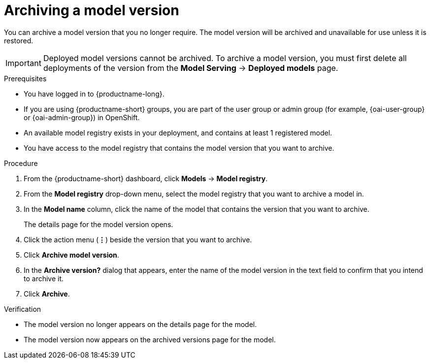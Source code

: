 :_module-type: PROCEDURE

[id="archiving-a-model-version_{context}"]
= Archiving a model version

[role='_abstract']
You can archive a model version that you no longer require. The model version will be archived and unavailable for use unless it is restored.

[IMPORTANT]
====
Deployed model versions cannot be archived. To archive a model version, you must first delete all deployments of the version from the *Model Serving* -> *Deployed models* page.
====

.Prerequisites
* You have logged in to {productname-long}.
ifndef::upstream[]
* If you are using {productname-short} groups, you are part of the user group or admin group (for example, {oai-user-group} or {oai-admin-group}) in OpenShift.
endif::[]
ifdef::upstream[]
* If you are using {productname-short} groups, you are part of the user group or admin group (for example, {odh-user-group} or {odh-admin-group}) in OpenShift.
endif::[]
* An available model registry exists in your deployment, and contains at least 1 registered model.
* You have access to the model registry that contains the model version that you want to archive.

.Procedure
. From the {productname-short} dashboard, click *Models* -> *Model registry*.
. From the *Model registry* drop-down menu, select the model registry that you want to archive a model in.
. In the *Model name* column, click the name of the model that contains the version that you want to archive.
+
The details page for the model version opens.
. Click the action menu (*&#8942;*) beside the version that you want to archive.
. Click *Archive model version*.
. In the *Archive version?* dialog that appears, enter the name of the model version in the text field to confirm that you intend to archive it.
. Click *Archive*.

.Verification
* The model version no longer appears on the details page for the model.
* The model version now appears on the archived versions page for the model.

// [role="_additional-resources"]
// .Additional resources
// * TODO or delete
